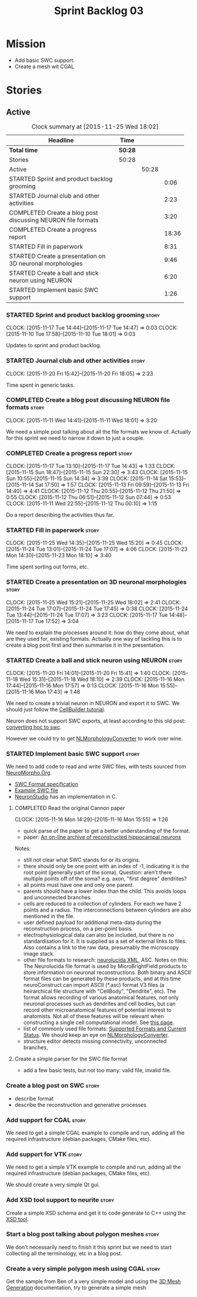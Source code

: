 #+title: Sprint Backlog 03
#+options: date:nil toc:nil author:nil num:nil
#+todo: STARTED | COMPLETED CANCELLED POSTPONED
#+tags: { story(s) spike(p) }

* Mission

- Add basic SWC support.
- Create a mesh wit CGAL

* Stories

** Active

#+begin: clocktable :maxlevel 3 :scope subtree :indent nil :emphasize nil :scope file :narrow 75
#+CAPTION: Clock summary at [2015-11-25 Wed 18:02]
| <75>                                                                        |         |       |       |
| Headline                                                                    | Time    |       |       |
|-----------------------------------------------------------------------------+---------+-------+-------|
| *Total time*                                                                | *50:28* |       |       |
|-----------------------------------------------------------------------------+---------+-------+-------|
| Stories                                                                     | 50:28   |       |       |
| Active                                                                      |         | 50:28 |       |
| STARTED Sprint and product backlog grooming                                 |         |       |  0:06 |
| STARTED Journal club and other activities                                   |         |       |  2:23 |
| COMPLETED Create a blog post discussing NEURON file formats                 |         |       |  3:20 |
| COMPLETED Create a progress report                                          |         |       | 18:36 |
| STARTED Fill in paperwork                                                   |         |       |  8:31 |
| STARTED Create a presentation on 3D neuronal morphologies                   |         |       |  9:46 |
| STARTED Create a ball and stick neuron using NEURON                         |         |       |  6:20 |
| STARTED Implement basic SWC support                                         |         |       |  1:26 |
#+end:

*** STARTED Sprint and product backlog grooming                       :story:
    CLOCK: [2015-11-17 Tue 14:44]--[2015-11-17 Tue 14:47] =>  0:03
    CLOCK: [2015-11-10 Tue 17:58]--[2015-11-10 Tue 18:01] =>  0:03

Updates to sprint and product backlog.

*** STARTED Journal club and other activities                         :story:
    CLOCK: [2015-11-20 Fri 15:42]--[2015-11-20 Fri 18:05] =>  2:23

Time spent in generic tasks.

*** COMPLETED Create a blog post discussing NEURON file formats       :story:
    CLOSED: [2015-11-11 Wed 18:01]
    CLOCK: [2015-11-11 Wed 14:41]--[2015-11-11 Wed 18:01] =>  3:20

We need a simple post talking about all the file formats we know
of. Actually for this sprint we need to narrow it down to just a
couple.
*** COMPLETED Create a progress report                                :story:
    CLOSED: [2015-11-16 Mon 14:32]
    CLOCK: [2015-11-17 Tue 13:10]--[2015-11-17 Tue 14:43] =>  1:33
    CLOCK: [2015-11-15 Sun 18:47]--[2015-11-15 Sun 22:30] =>  3:43
    CLOCK: [2015-11-15 Sun 10:55]--[2015-11-15 Sun 14:34] =>  3:39
    CLOCK: [2015-11-14 Sat 15:53]--[2015-11-14 Sat 17:50] =>  1:57
    CLOCK: [2015-11-13 Fri 09:59]--[2015-11-13 Fri 14:40] =>  4:41
    CLOCK: [2015-11-12 Thu 20:55]--[2015-11-12 Thu 21:50] =>  0:55
    CLOCK: [2015-11-12 Thu 06:51]--[2015-11-12 Sun 07:44] =>  0:53
    CLOCK: [2015-11-11 Wed 22:55]--[2015-11-12 Thu 00:10] =>  1:15

Do a report describing the activities thus far.

*** STARTED Fill in paperwork                                         :story:
    CLOCK: [2015-11-25 Wed 14:35]--[2015-11-25 Wed 15:20] =>  0:45
    CLOCK: [2015-11-24 Tue 13:01]--[2015-11-24 Tue 17:07] =>  4:06
    CLOCK: [2015-11-23 Mon 14:30]--[2015-11-23 Mon 18:10] =>  3:40

Time spent sorting out forms, etc.

*** STARTED Create a presentation on 3D neuronal morphologies         :story:
    CLOCK: [2015-11-25 Wed 15:21]--[2015-11-25 Wed 18:02] =>  2:41
    CLOCK: [2015-11-24 Tue 17:07]--[2015-11-24 Tue 17:45] =>  0:38
    CLOCK: [2015-11-24 Tue 13:44]--[2015-11-24 Tue 17:07] =>  3:23
    CLOCK: [2015-11-17 Tue 14:48]--[2015-11-17 Tue 17:52] =>  3:04

We need to explain the processes around it: how do they come about,
what are they used for, existing formats. Actually one way of tackling
this is to create a blog post first and then summarise it in the
presentation.

*** STARTED Create a ball and stick neuron using NEURON               :story:
    CLOCK: [2015-11-20 Fri 14:01]--[2015-11-20 Fri 15:41] =>  1:40
    CLOCK: [2015-11-18 Wed 15:31]--[2015-11-18 Wed 18:10] =>  2:39
    CLOCK: [2015-11-16 Mon 17:44]--[2015-11-16 Mon 17:57] =>  0:13
    CLOCK: [2015-11-16 Mon 15:55]--[2015-11-16 Mon 17:43] =>  1:48

We need to create a trivial neuron in NEURON and export it to SWC. We
should just follow the [[https://www.neuron.yale.edu/neuron/static/docs/cbtut/stylized/outline.html][CellBuilder tutorial]].

Neuron does not support SWC exports, at least according to this old
post: [[http://www.neuron.yale.edu/phpbb/viewtopic.php?f%3D13&t%3D787][converting hoc to swc]].

However we could try to get [[http://neuronland.org/NLMorphologyConverter/NLMorphologyConverter.html][NLMorphologyConverter]] to work over wine.

*** STARTED Implement basic SWC support                               :story:

We need to add code to read and write SWC files, with tests sourced
from [[http://neuromorpho.org/neuroMorpho/index.jsp][NeuroMorpho.Org]].

- [[http://www.neuronland.org/NLMorphologyConverter/MorphologyFormats/SWC/Spec.html][SWC Format specification]]
- [[http://neuromorpho.org/neuroMorpho/dableFiles/guerra%2520da%2520rocha/CNG%2520version/cc08lamx4cel01pp-sb.CNG.swc][Example SWC file]]
- [[http://research.mssm.edu/cnic/tools-ns.html][NeuronStudio]] has an implementation in C.

**** COMPLETED Read the original Cannon paper
     CLOSED: [2015-11-16 Mon 15:55]
     CLOCK: [2015-11-16 Mon 14:29]--[2015-11-16 Mon 15:55] =>  1:26

- quick parse of the paper to get a better understanding of the format.
- paper: [[http://ac.els-cdn.com/S0165027098000910/1-s2.0-S0165027098000910-main.pdf?_tid%3D06345944-767a-11e5-97c1-00000aab0f27&acdnat%3D1445270396_0f399ab6e23d392fd78e161582ad1c24][An on-line archive of reconstructed hippocampal neurons]]

Notes:

- still not clear what SWC stands for or its origins.
- there should only be one point with an index of -1, indicating it is
  the root point (generally part of the soma). Question: aren't there
  multiple points off of the soma?  e.g. axon, "first degree"
  dendrites?
- all points must have one and only one parent.
- parents should have a lower index than the child. This avoids loops
  and unconnected branches.
- cells are reduced to a collection of cylinders. For each we have 2
  points and a radius. The interconnections between cylinders are also
  mentioned in the file.
- user defined payload for additional meta-data during the
  reconstruction process, on a per-point basis.
- electrophysiological data can also be included, but there is no
  standardisation for it. It is supplied as a set of external links to
  files. Also contains a link to the raw data, presumably the
  microscopy image stack.
- other file formats to research: [[https://code.google.com/p/ontomorphtab/source/browse/trunk/OntoMorph2/etc/neurolucida-xml/neurolucida-xml.xsd?r%3D335][neurolucida XML]], ASC. Notes on this:
  The Neurolucida file format is used by MicroBrightField products to
  store information on neuronal reconstructions. Both binary and ASCII
  format files can be generated by these products, and at this time
  neuroConstruct can import ASCII (*.asc) format V3 files (a
  heirarchical file structure with "CellBody", "Dendrite", etc). The
  format allows recording of various anatomical features, not only
  neuronal processes such as dendrites and cell bodies, but can record
  other microanatomical features of potential interest to
  anatomists. Not all of these features will be relevant when
  constructing a single cell computational model. See [[http://www.neuroconstruct.org/docs/import.html][this page]].
- list of commonly used file formats: [[http://neuronland.org/NLMorphologyConverter/FormatStatus.html][Supported Formats and Current
  Status]]. We should keep an eye on [[http://neuronland.org/NLMorphologyConverter/NLMorphologyConverter.html][NLMorphologyConverter]].
- structure editor detects missing connectivity, unconnected branches,

**** Create a simple parser for the SWC file format

- add a few basic tests, but not too many: valid file, invalid file.

*** Create a blog post on SWC                                         :story:

- describe format
- describe the reconstruction and generative processes

*** Add support for CGAL                                              :story:

We need to get a simple CGAL example to compile and run, adding all
the required infrastructure (debian packages, CMake files, etc).

*** Add support for VTK                                               :story:

We need to get a simple VTK example to compile and run, adding all
the required infrastructure (debian packages, CMake files, etc).

We should create a very simple Qt gui.

*** Add XSD tool support to neurite                                   :story:

Create a simple XSD schema and get it to code generate to C++ using
the [[http://www.codesynthesis.com/products/xsd/][XSD tool]].

*** Start a blog post talking about polygon meshes                    :story:

We don't necessarily need to finish it this sprint but we need to
start collecting all the terminology, etc in a blog post.

*** Create a very simple polygon mesh using CGAL                      :story:

Get the sample from Ben of a very simple model and using the [[http://doc.cgal.org/latest/Mesh_3/][3D Mesh
Generation]] documentation, try to generate a simple mesh.
